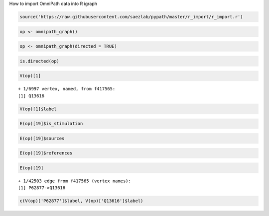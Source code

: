
.. raw:: html

   <h1>

How to import OmniPath data into R igraph

.. raw:: html

   </h1>

.. code:: r

    source('https://raw.githubusercontent.com/saezlab/pypath/master/r_import/r_import.r')

.. code:: r

    op <- omnipath_graph()

.. code:: r

    op <- omnipath_graph(directed = TRUE)

.. code:: r

    is.directed(op)



.. raw:: html

    TRUE


.. code:: r

    V(op)[1]



.. parsed-literal::

    + 1/6997 vertex, named, from f417565:
    [1] Q13616


.. code:: r

    V(op)[1]$label



.. raw:: html

    'CUL1'


.. code:: r

    E(op)[19]$is_stimulation



.. raw:: html

    1


.. code:: r

    E(op)[19]$sources



.. raw:: html

    <ol>
    	<li><ol class=list-inline>
    	<li>'HPRD'</li>
    	<li>'Laudanna_effects'</li>
    	<li>'DIP'</li>
    	<li>'BioGRID'</li>
    	<li>'SignaLink3'</li>
    	<li>'ACSN'</li>
    	<li>'IntAct'</li>
    	<li>'InnateDB'</li>
    	<li>'CancerCellMap'</li>
    	<li>'Laudanna_sigflow'</li>
    	<li>'Wang'</li>
    </ol>
    </li>
    </ol>



.. code:: r

    E(op)[19]$references



.. raw:: html

    <ol>
    	<li><ol class=list-inline>
    	<li>'18805092'</li>
    	<li>'11961546'</li>
    	<li>'12504026'</li>
    	<li>'11961546'</li>
    	<li>'11956208'</li>
    	<li>'10648623'</li>
    	<li>'12417738'</li>
    	<li>'12609982'</li>
    	<li>'11961546'</li>
    	<li>'20399188'</li>
    	<li>'21765416'</li>
    	<li>'12381738'</li>
    	<li>'11956208'</li>
    	<li>'10648623'</li>
    	<li>'11245432'</li>
    	<li>'16275325'</li>
    	<li>'12684064'</li>
    	<li>'21765416'</li>
    	<li>'12706828'</li>
    	<li>'26725323'</li>
    	<li>'11861641'</li>
    	<li>'16123592'</li>
    	<li>'12215511'</li>
    	<li>'16880526'</li>
    	<li>'24949976'</li>
    	<li>'19250909'</li>
    	<li>'10748083'</li>
    	<li>'23770852'</li>
    	<li>'21169563'</li>
    	<li>'15860010'</li>
    	<li>'26540345'</li>
    	<li>'11384984'</li>
    	<li>'10713156'</li>
    	<li>'22474075'</li>
    	<li>'23535663'</li>
    	<li>'17452440'</li>
    	<li>'15361859'</li>
    	<li>'12417738'</li>
    	<li>'17158585'</li>
    	<li>'22822056'</li>
    	<li>'20638939'</li>
    	<li>'19942853'</li>
    	<li>'12504025'</li>
    	<li>'12481031'</li>
    	<li>'12167173'</li>
    	<li>'22767593'</li>
    	<li>'19933270'</li>
    	<li>'26344197'</li>
    	<li>'12609982'</li>
    	<li>'15659098'</li>
    	<li>'19245792'</li>
    	<li>'12565873'</li>
    	<li>'18805092'</li>
    	<li>'15749712'</li>
    	<li>'15448697'</li>
    	<li>'12840033'</li>
    	<li>'11337588'</li>
    	<li>'11027288'</li>
    	<li>'11483504'</li>
    	<li>'16759355'</li>
    	<li>'11961546'</li>
    	<li>'20832730'</li>
    	<li>'12904573'</li>
    	<li>'10230406'</li>
    	<li>'10230407'</li>
    	<li>'22405651'</li>
    	<li>'18826954'</li>
    	<li>'11359933'</li>
    	<li>'19933270'</li>
    	<li>'10713156'</li>
    	<li>'12706828'</li>
    	<li>'12609982'</li>
    	<li>'11956208'</li>
    	<li>'10648623'</li>
    	<li>'11861641'</li>
    	<li>'10535940'</li>
    	<li>'16759355'</li>
    	<li>'11961546'</li>
    	<li>'10230407'</li>
    	<li>'20832730'</li>
    	<li>'10230406'</li>
    </ol>
    </li>
    </ol>



.. code:: r

    E(op)[19]



.. parsed-literal::

    + 1/42503 edge from f417565 (vertex names):
    [1] P62877->Q13616


.. code:: r

    c(V(op)['P62877']$label, V(op)['Q13616']$label)



.. raw:: html

    <ol class=list-inline>
    	<li>'RBX1'</li>
    	<li>'CUL1'</li>
    </ol>




